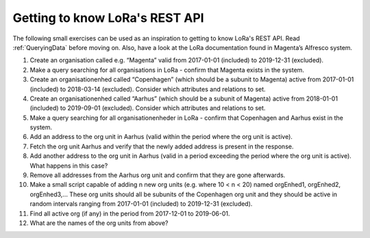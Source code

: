 Getting to know LoRa's REST API
===============================

The following small exercises can be used as an inspiration to getting to know
LoRa's REST API. Read :ref:`QueryingData` before moving on. Also, have a look at
the LoRa documentation found in Magenta’s Alfresco system.

1. Create an organisation called e.g. “Magenta” valid from 2017-01-01
   (included) to 2019-12-31 (excluded).
2. Make a query searching for all organisations in LoRa - confirm that Magenta
   exists in the system.
3. Create an organisationenhed called “Copenhagen” (which should be a subunit
   to Magenta) active from 2017-01-01 (included) to 2018-03-14 (excluded).
   Consider which attributes and relations to set.
4. Create an organisationenhed called “Aarhus” (which should be a subunit of
   Magenta) active from 2018-01-01 (included) to 2019-09-01 (excluded).
   Consider which attributes and relations to set.
5. Make a query searching for all organisationenheder in LoRa - confirm that
   Copenhagen and Aarhus exist in the system.
6. Add an address to the org unit in Aarhus (valid within the period where the
   org unit is active).
7. Fetch the org unit Aarhus and verify that the newly added address is
   present in the response.
8. Add another address to the org unit in Aarhus (valid in a period exceeding
   the period where the org unit is active). What happens in this case?
9. Remove all addresses from the Aarhus org unit and confirm that they are
   gone afterwards.
10. Make a small script capable of adding n new org units
    (e.g. where 10 < n < 20) named orgEnhed1, orgEnhed2, orgEnhed3,... These
    org units should all be subunits of the Copenhagen org unit and they
    should be active in random intervals ranging from 2017-01-01 (included) to
    2019-12-31 (excluded).
11. Find all active org (if any) in the period from 2017-12-01 to 2019-06-01.
12. What are the names of the org units from above?
